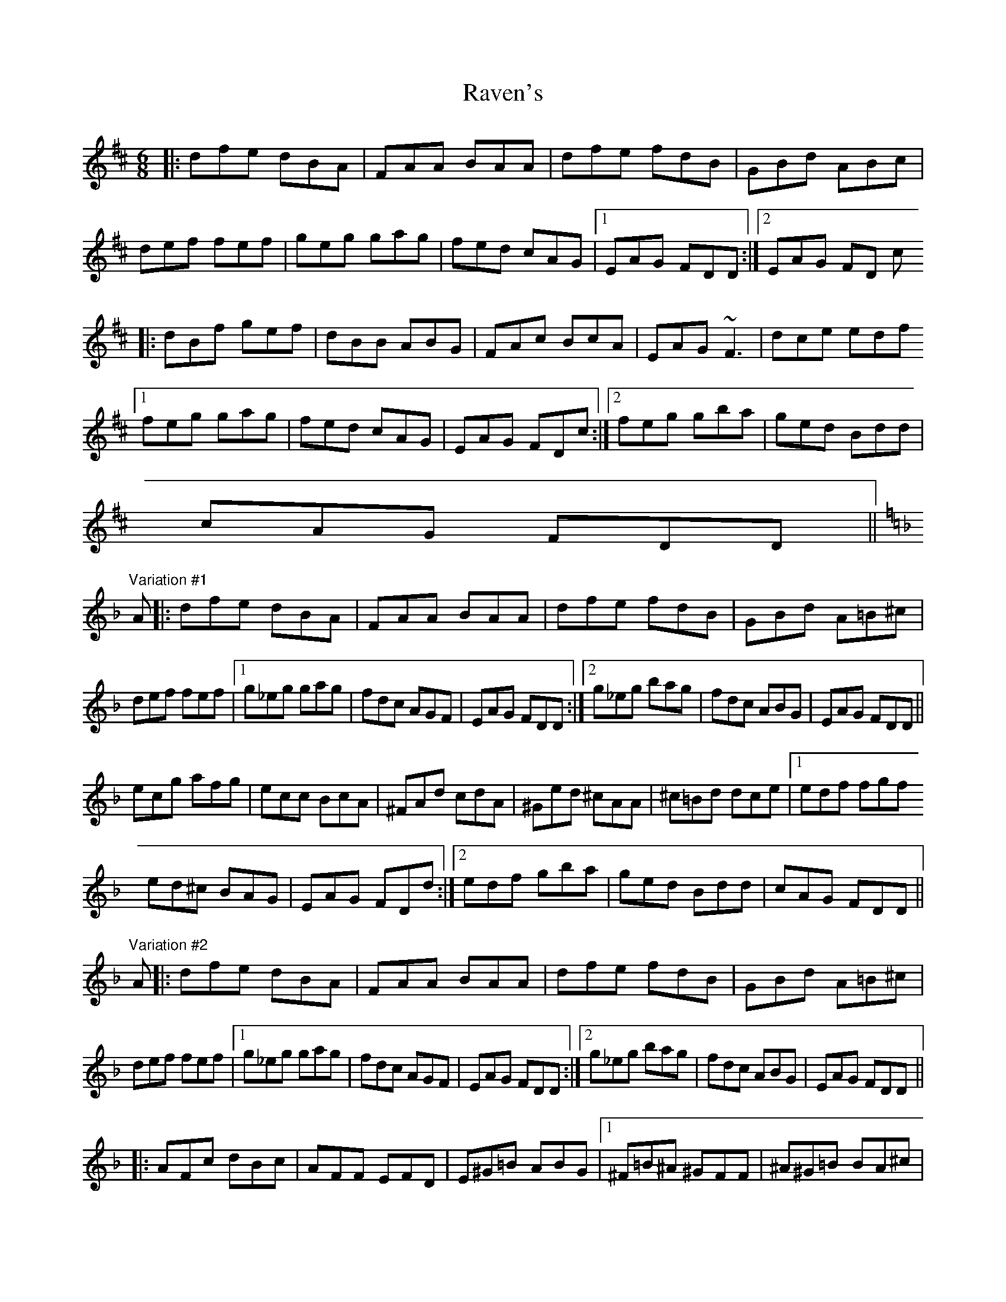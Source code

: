X: 33774
T: Raven's
R: jig
M: 6/8
K: Dmajor
|:dfe dBA|FAA BAA|dfe fdB|GBd ABc|
def fef|geg gag|fed cAG|1 EAG FDD:|2 EAG FD c
|:dBf gef|dBB ABG|FAc BcA|EAG ~F3|dce edf
[1 feg gag|fed cAG|EAG FDc:|2 feg gba|ged Bdd|
cAG FDD||
"Variation #1"
K:Dm
A|:dfe dBA|FAA BAA|dfe fdB|GBd A=B^c|
def fef|1 g_eg gag|fdc AGF|EAG FDD:|2 g_eg bag|fdc ABG|EAG FDD||
ecg afg|ecc BcA|^FAd cdA|^Ged ^cAA|^c=Bd dce|1 edf fgf
ed^c BAG|EAG FDd:|2 edf gba|ged Bdd|cAG FDD||
"Variation #2"
A|:dfe dBA|FAA BAA|dfe fdB|GBd A=B^c|
def fef|1 g_eg gag|fdc AGF|EAG FDD:|2 g_eg bag|fdc ABG|EAG FDD||
|:AFc dBc|AFF EFD|E^G=B ABG|1 ^F=B^A ^GFF|^A^G=B BA^c|
^c=Bd ded|^c_BG _BdB|EAG FDD:|2 ^F^A^c =BcA|_Ac_e _dec|_B_df _efd|
ceg fge|d^fa gaf|eg=b abg|^fa^c' =bc'a|g=bd' ^c'd'b|a^c'e' d'e'c'|
=bd'^f' e'f'd'|^c'e'g' ^f'g'e'|d'^f'a' g'a'f'|d'^f'a' g'a'f'|d'f'a' g'a'f'|
d'f'a' g'a'f'|^c'e'a' g'a'e'|^c'e'a' g'a'e'|=c'e'g' f'g'e'|=bd'g' 'f'g'd'|
_bd'f' _e'f'd'|ac'f' _e'f'c'|g=bd' c'd'b|f_ac' bc'a|e^g=b abg|aea e^ce|
^cAc ece|dAd _eBG|EA^c ece|dAd _eBG|A^ce gfe|d^ce edf|
feg gag|fed Bdd|^cAG FDD||

